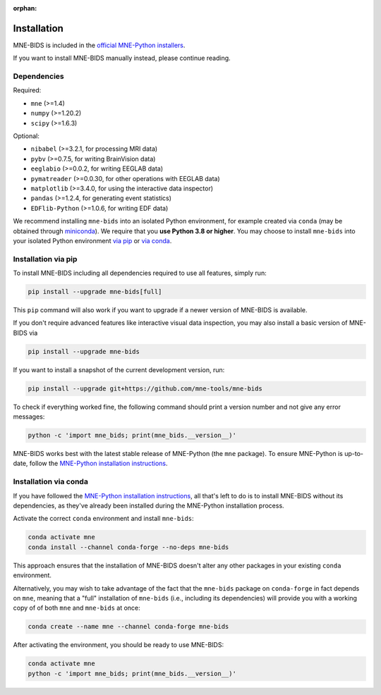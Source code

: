 :orphan:

Installation
============

MNE-BIDS is included in the `official MNE-Python installers <https://mne.tools/stable/install/installers.html>`_.

If you want to install MNE-BIDS manually instead, please continue reading.

Dependencies
------------

Required:

* ``mne`` (>=1.4)
* ``numpy`` (>=1.20.2)
* ``scipy`` (>=1.6.3)

Optional:

* ``nibabel`` (>=3.2.1, for processing MRI data)
* ``pybv`` (>=0.7.5, for writing BrainVision data)
* ``eeglabio`` (>=0.0.2, for writing EEGLAB data)
* ``pymatreader`` (>=0.0.30, for other operations with EEGLAB data)
* ``matplotlib`` (>=3.4.0, for using the interactive data inspector)
* ``pandas`` (>=1.2.4, for generating event statistics)
* ``EDFlib-Python`` (>=1.0.6, for writing EDF data)

We recommend installing ``mne-bids`` into an isolated Python environment,
for example created via ``conda``
(may be obtained through `miniconda <https://docs.conda.io/en/latest/miniconda.html>`_).
We require that you **use Python 3.8 or higher**.
You may choose to install ``mne-bids`` into your isolated Python environment
`via pip <#installation-via-pip>`_ or
`via conda <#installation-via-conda>`_.

Installation via pip
--------------------

To install MNE-BIDS including all dependencies required to use all features,
simply run:

.. code-block:: bash

   pip install --upgrade mne-bids[full]

This ``pip`` command will also work if you want to upgrade if a newer version
of MNE-BIDS is available.

If you don't require advanced features like interactive visual data inspection,
you may also install a basic version of MNE-BIDS via

.. code-block:: bash

   pip install --upgrade mne-bids

If you want to install a snapshot of the current development version, run:

.. code-block:: bash

   pip install --upgrade git+https://github.com/mne-tools/mne-bids

To check if everything worked fine, the following command should
print a version number and not give any error messages:

.. code-block:: bash

   python -c 'import mne_bids; print(mne_bids.__version__)'

MNE-BIDS works best with the latest stable release of MNE-Python (the ``mne`` package).
To ensure MNE-Python is up-to-date, follow the
`MNE-Python installation instructions <https://mne.tools/stable/install/#>`_.

Installation via conda
----------------------

If you have followed the
`MNE-Python installation instructions <https://mne.tools/stable/install/#>`_,
all that's left to do is to install MNE-BIDS without its dependencies,
as they've already been installed during the MNE-Python installation process.

Activate the correct ``conda`` environment and install ``mne-bids``:

.. code-block:: bash

   conda activate mne
   conda install --channel conda-forge --no-deps mne-bids

This approach ensures that the installation of MNE-BIDS doesn't alter any
other packages in your existing ``conda`` environment.

Alternatively, you may wish to take advantage of the fact that the
``mne-bids`` package on ``conda-forge`` in fact depends on ``mne``,
meaning that a "full" installation of ``mne-bids`` (i.e., including its
dependencies) will provide you with a working copy of of both ``mne`` and
``mne-bids`` at once:

.. code-block:: bash

   conda create --name mne --channel conda-forge mne-bids

After activating the environment, you should be ready to use MNE-BIDS:

.. code-block:: bash

   conda activate mne
   python -c 'import mne_bids; print(mne_bids.__version__)'
